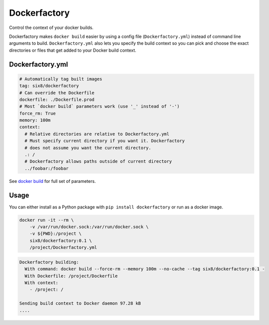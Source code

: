 Dockerfactory
=============

Control the context of your docker builds.

Dockerfactory makes ``docker build`` easier by using a config file
(``Dockerfactory.yml``) instead of command line arguments to build.
``Dockerfactory.yml`` also lets you specify the build context so you can pick and
choose the exact directories or files that get added to your Docker build
context.


Dockerfactory.yml
-----------------

.. code-block:: yaml

    # Automatically tag built images
    tag: six8/dockerfactory
    # Can override the Dockerfile
    dockerfile: ./Dockerfile.prod
    # Most `docker build` parameters work (use '_' instead of '-')
    force_rm: True
    memory: 100m
    context:
      # Relative directories are relative to Dockerfactory.yml
      # Must specify current directory if you want it. Dockerfactory
      # does not assume you want the current directory.
      .: /
      # Dockerfactory allows paths outside of current directory
      ../foobar:/foobar

See `docker build <https://docs.docker.com/engine/reference/commandline/build/>`_
for full set of parameters.


Usage
-----

You can either install as a Python package with ``pip install dockerfactory`` or
run as a docker image.

.. code-block:: shell

    docker run -it --rm \
        -v /var/run/docker.sock:/var/run/docker.sock \
        -v ${PWD}:/project \
        six8/dockerfactory:0.1 \
        /project/Dockerfactory.yml

.. code-block:: shell

    Dockerfactory building:
      With command: docker build --force-rm --memory 100m --no-cache --tag six8/dockerfactory:0.1 -
      With Dockerfile: /project/Dockerfile
      With context:
        - /project: /

    Sending build context to Docker daemon 97.28 kB
    ....


